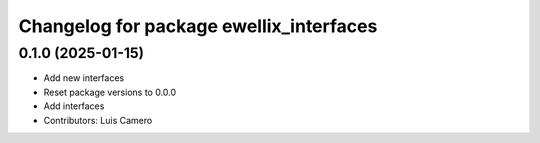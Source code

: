 ^^^^^^^^^^^^^^^^^^^^^^^^^^^^^^^^^^^^^^^^
Changelog for package ewellix_interfaces
^^^^^^^^^^^^^^^^^^^^^^^^^^^^^^^^^^^^^^^^

0.1.0 (2025-01-15)
------------------
* Add new interfaces
* Reset package versions to 0.0.0
* Add interfaces
* Contributors: Luis Camero
